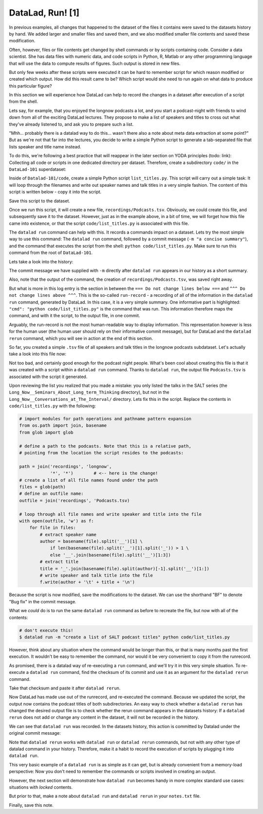 DataLad, Run! [1]
-----------------

In previous examples, all changes that happened to the dataset of
the files it contains were
saved to the datasets history by hand. We added larger and smaller
files and saved them, and we also modified smaller file contents and
saved these modification.

Often, however, files or file contents get changed by shell commands
or by scripts containing code.
Consider a data scientist. She has data files with numeric data,
and code scripts in Python, R, Matlab or any other programming language
that will use the data to compute results of figures. Such output is
stored in new files.

But only few weeks after these scripts were executed it can be hard
to remember script for which reason modified or created which
output. How did this result came to be? Which script would she need
to run again on what data to produce this particular figure?

In this section we will experience how DataLad can help
to record the changes in a dataset after execution of a script
from the shell.

Lets say, for example, that you enjoyed the longnow podcasts a lot,
and you start a podcast-night with friends to wind down from all of
the exciting DataLad lectures. They propose to make a
list of speakers and titles to cross out what they've already listened
to, and ask you to prepare such a list.

"Mhh... probably there is a datalad way to do this... wasn't there also
a note about meta data extraction at some point?" But as we're not that
far into the lectures, you decide to write a simple Python script
to generate a tab-separated file that lists speaker and title
name instead.

To do this, we're following a best practice that will reappear in the
later section on YODA principles (todo: link): Collecting all code or
scripts in one dedicated directory per dataset. Therefore,
create a subdirectory ``code/`` in the ``DataLad-101``
superdataset:

.. runrecord:: _examples/DL-108-1
   :language: console
   :workdir: dl-101/DataLad-101

   $ mkdir code

Inside of ``Datalad-101/code``, create a simple Python script ``list_titles.py``.
This script will carry out a simple task:
It will loop through the filenames and
write out speaker names and talk titles in a very simple fashion.
The content of this script is written below - copy it into the script.

.. runrecord:: _examples/DL-108-2
   :language: console
   :workdir: dl-101/DataLad-101

   $ cat << EOT > code/list_titles.py
   # import modules for path operations and pathname pattern expansion
   from os.path import join, basename
   from glob import glob

   # define a path to the podcasts. Note that this is a relative path,
   # pointing from the root of DataLad-101 to the podcasts:

   path = join('recordings', 'longnow',
               'Long_Now__Seminars_About_Long_term_Thinking', '*')
   # create a list of all file names found under the path
   files = glob(path)
   # define an outfile name:
   outfile = join('recordings', 'Podcasts.tsv')

   # loop through all file names and write speaker and title into the file
   with open(outfile, 'w') as f:
       for file in files:
           # extract speaker name
           author = basename(file).split('__')[1] \
               if len(basename(file).split('__')[1].split('_')) > 1 \
               else '__'.join(basename(file).split('__')[1:3])
           # extract title
           title = '_'.join(basename(file).split(author)[-1].split('__')[1:])
           # write speaker and talk title into the file
           f.write(author + '\t' + title + '\n')
   EOT

Save this script to the dataset.

.. runrecord:: _examples/DL-108-3
   :language: console
   :workdir: dl-101/DataLad-101

   $ datalad status

.. runrecord:: _examples/DL-108-4
   :language: console
   :workdir: dl-101/DataLad-101

   $ datalad save -m "Add simple script to write a list of podcast speakers and titles" code/list_titles.py

Once we run this script, it will create a new file, ``recordings/Podcasts.tsv``.
Obviously, we could create this file, and subsequently save it to the dataset.
However, just as in the example above,
in a bit of time, we will forget how this file came into existence, or
that the script ``code/list_titles.py`` is associated with this file.

The ``datalad run`` command can help with this. It records a commands impact on a
dataset. Lets try the most simple way to use this command: The ``datalad run``
command, followed by a commit message (``-m "a concise summary"``), and the
command that executes the script from the shell: ``python code/list_titles.py``.
Make sure to run this command from the root of ``DataLad-101``.

.. runrecord:: _examples/DL-108-5
   :language: console
   :workdir: dl-101/DataLad-101

   $ datalad run -m "create a list of SALT podcast titles" python code/list_titles.py

Lets take a look into the history:

.. runrecord:: _examples/DL-108-6
   :language: console
   :workdir: dl-101/DataLad-101
   :lines: 1-30
   :emphasize-lines: 6, 11, 25

   $ git log -p

The commit message we have supplied with ``-m`` directly after ``datalad run`` appears
in our history as a short summary.

Also, note that the output of the command, the creation of ``recordings/Podcasts.tsv``,
was saved right away.

But what is more in this log entry is the section in between the
``=== Do not change lines below ===`` and
``^^^ Do not change lines above ^^^``.
This is the so-called ``run-record`` - a recording of all of the
information in the ``datalad run`` command, generated by DataLad.
In this case, it is a very simple summary. One informative
part is highlighted:
``"cmd": "python code/list_titles.py"`` is the command that was run.
This information therefore maps the command, and with it the script,
to the output file, in one commit.

Arguably, the run-record is not the most human-readable way to display information.
This representation however is less for the human user (the human user should
rely on their informative commit message), but for DataLad and the ``datalad rerun``
command, which you will see in action at the end of this section.

So far, you created a simple ``.tsv`` file of all
speakers and talk titles in the longnow podcasts subdataset.
Let's actually take a look into this file now:

.. runrecord:: _examples/DL-101-9-1
   :language: console
   :workdir: dl-101/DataLad-101
   :lines: 1-30

   $ less recordings/Podcasts.tsv

Not too bad, and certainly good enough for the podcast night people.
What's been cool about creating this file is that it was created with
a script within a ``datalad run`` command. Thanks to ``datalad run``,
the output file ``Podcasts.tsv`` is associated with the script it
generated.

Upon reviewing the list you realized that you made a mistake: you only
listed the talks in the SALT series (the
``Long_Now__Seminars_About_Long_term_Thinking`` directory), but not
in the ``Long_Now__Conversations_at_The_Interval/`` directory.
Lets fix this in the script. Replace the contents in ``code/list_titles.py``
with the following:

.. code-block:: python

   # import modules for path operations and pathname pattern expansion
   from os.path import join, basename
   from glob import glob

   # define a path to the podcasts. Note that this is a relative path,
   # pointing from the location the script resides to the podcasts:

   path = join('recordings', 'longnow',
               '*', '*')        # <-- here is the change!
   # create a list of all file names found under the path
   files = glob(path)
   # define an outfile name:
   outfile = join('recordings', 'Podcasts.tsv)

   # loop through all file names and write speaker and title into the file
   with open(outfile, 'w') as f:
       for file in files:
           # extract speaker name
           author = basename(file).split('__')[1] \
               if len(basename(file).split('__')[1].split('_')) > 1 \
               else '__'.join(basename(file).split('__')[1:3])
           # extract title
           title = '_'.join(basename(file).split(author)[-1].split('__')[1:])
           # write speaker and talk title into the file
           f.write(author + '\t' + title + '\n')

.. runrecord:: _examples/DL-109-2
   :language: console
   :workdir: dl-101/DataLad-101

   $ cat << EOT > code/list_titles.py
   # import modules for path operations and pathname pattern expansion
   from os.path import join, basename
   from glob import glob

   # define a path to the podcasts. Note that this is a relative path,
   # pointing from the root of DataLad-101 to the podcasts:

   path = join('recordings', 'longnow',
               '*', '*')        # <-- here is the change!
   # create a list of all file names found under the path
   files = glob(path)
   # define an outfile name:
   outfile = join('recordings', 'Podcasts.tsv')

   # loop through all file names and write speaker and title into the file
   with open(outfile, 'w') as f:
       for file in files:
           # extract speaker name
           author = basename(file).split('__')[1] \
               if len(basename(file).split('__')[1].split('_')) > 1 \
               else '__'.join(basename(file).split('__')[1:3])
           # extract title
           title = '_'.join(basename(file).split(author)[-1].split('__')[1:])
           # write speaker and talk title into the file
           f.write(author + '\t' + title + '\n')
   EOT

Because the script is now modified, save the modifications to the dataset.
We can use the shorthand "BF" to denote "Bug fix" in the commit message.

.. runrecord:: _examples/DL-109-3
   :language: console
   :workdir: dl-101/DataLad-101

   $ datalad status

.. runrecord:: _examples/DL-109-4
   :language: console
   :workdir: dl-101/DataLad-101

   $ datalad save -m "BF: list both directories content" code/list_titles.py

What we *could* do is to run the same ``datalad run`` command as before to recreate
the file, but now with all of the contents:

.. code-block:: bash

   # don't execute this!
   $ datalad run -m "create a list of SALT podcast titles" python code/list_titles.py

However, think about any situation where the command would be longer than this,
or that is many months past the first execution. It wouldn't be easy to remember
the command, nor would it be very convenient to copy it from the runrecord.

As promised, there is a datalad way of re-executing a ``run`` command, and we'll
try it in this very simple situation. To re-execute a ``datalad run`` command,
find the checksum of its commit and use it as an argument for the
``datalad rerun`` command.

.. runrecord:: _examples/DL-109-6
   :language: console
   :workdir: dl-101/DataLad-101
   :lines: 1-15
   :emphasize-lines: 2

   $ git log -p -2

Take that checksum and paste it after ``datalad rerun``.

.. runrecord:: _examples/DL-109-7
   :language: console
   :workdir: dl-101/DataLad-101
   :realcommand: echo "$ datalad rerun $(git rev-parse HEAD~2)" && datalad rerun $(git rev-parse HEAD~2)

Now DataLad has made use out of the runrecord, and re-executed the command. Because we
updated the script, the output now contains the podcast titles of both subdirectories.
An easy way to check whether a ``datalad rerun`` has changed the desired output file is
to check whether the rerun command appears in the datasets history: If a ``datalad rerun``
does not add or change any content in the dataset, it will not be recorded in the history.

We can see that ``datalad run`` was recorded. In the datasets history, this action is
committed by Datalad under the original commit message:

.. runrecord:: _examples/DL-109-8
   :language: console
   :workdir: dl-101/DataLad-101

   git log -1

Note that ``datalad rerun`` works with ``datalad run`` or ``datalad rerun`` commands,
but not with any other type of datalad command in your history. Therefore, make it a
habit to record the execution of scripts by plugging it into ``datalad run``.

This very basic example of a ``datalad run`` is as simple as it can get, but is already
convenient from a memory-load perspective: Now you don't need to
remember the commands or scripts involved in creating an output.

However, the next section will demonstrate how ``datalad run`` becomes handy in
more complex standard use cases: situations with *locked* contents.

But prior to that, make a note about ``datalad run`` and ``datalad rerun`` in your
``notes.txt`` file.

.. runrecord:: _examples/DL-109-9
   :language: console
   :workdir: dl-101/DataLad-101

   $ cat << EOT >> notes.txt
   The datalad run command can record the impact a script or command has on a Dataset.
   In its most simple form, datalad run only takes a commit message and the command that
   should be executed.

   Any datalad run command can be re-executed by using its commit checksum as an argument
   in datalad rerun CHECKSUM. DataLad will take information form the runrecord of the original
   commit, and re-execute it. If no changes happen with a rerun, the command will not be written
   to history. Note: you can also rerun a datalad rerun command!

Finally, save this note.

.. runrecord:: _examples/DL-109-10
   :language: console
   :workdir: dl-101/DataLad-101

   datalad save -m "add note on basic datalad run and datalad rerun" notes.txt